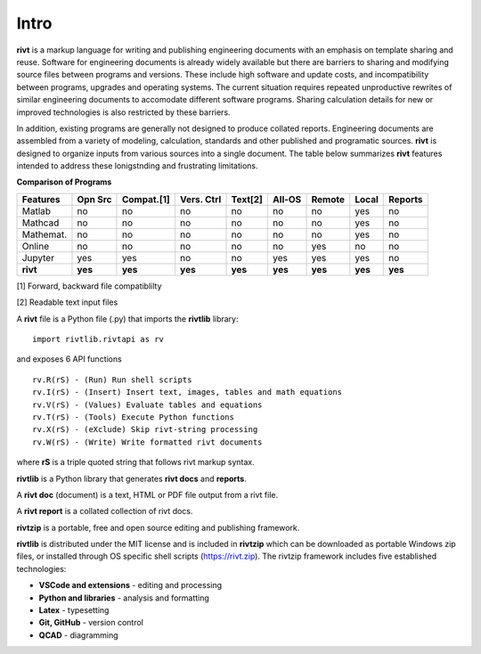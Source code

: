 
Intro
=====

**rivt** is a markup language for writing and publishing engineering documents
with an emphasis on template sharing and reuse. Software for engineering
documents is already widely available but there are barriers to sharing and
modifying source files between programs and versions. These include high
software and update costs, and incompatibility between programs, upgrades and
operating systems. The current situation requires repeated unproductive
rewrites of similar engineering documents to accomodate different software
programs. Sharing calculation details for new or improved technologies is also
restricted by these barriers.

In addition, existing programs are generally not designed to produce collated
reports. Engineering documents are assembled from a variety of modeling,
calculation, standards and other published and programatic sources. **rivt** is
designed to organize inputs from various sources into a single document. The
table below summarizes **rivt** features intended to address these lonigstnding
and frustrating limitations.

**Comparison of Programs**

=========  ======== =========== =========== ======== ======== ======= ======= ======= 
Features    Opn Src  Compat.[1]  Vers. Ctrl  Text[2]  All-OS  Remote  Local   Reports  
=========  ======== =========== =========== ======== ======== ======= ======= ======= 
Matlab     no        no          no          no      no       no      yes      no 
Mathcad    no        no          no          no      no       no      yes      no 
Mathemat.  no        no          no          no      no       no      yes      no 
Online     no        no          no          no      no       yes     no       no 
Jupyter    yes       yes         no          no      yes      yes     yes      no
**rivt**   **yes**  **yes**     **yes**     **yes**  **yes**  **yes** **yes** **yes** 
=========  ======== =========== =========== ======== ======== ======= ======= =======  

[1] Forward, backward file compatiblilty

[2] Readable text input files


A **rivt** file is a Python file (.py) that imports the **rivtlib** library:: 

    import rivtlib.rivtapi as rv


and exposes 6 API functions ::

    rv.R(rS) - (Run) Run shell scripts 
    rv.I(rS) - (Insert) Insert text, images, tables and math equations 
    rv.V(rS) - (Values) Evaluate tables and equations 
    rv.T(rS) - (Tools) Execute Python functions 
    rv.X(rS) - (eXclude) Skip rivt-string processing 
    rv.W(rS) - (Write) Write formatted rivt documents 

    
where **rS** is a triple quoted string that follows rivt markup syntax.

**rivtlib** is a Python library that generates **rivt docs** and **reports**.

A **rivt doc** (document) is a text, HTML or PDF file output from a rivt file. 

A **rivt report** is a collated collection of rivt docs.

**rivtzip** is a portable, free and open source editing and publishing framework.

**rivtlib** is distributed under the MIT license and is included in **rivtzip**
which can be downloaded as portable Windows zip files, or installed through OS
specific shell scripts (https://rivt.zip). The rivtzip framework includes five
established technologies:

- **VSCode and extensions** - editing and processing

- **Python and libraries** - analysis and formatting
    
- **Latex** - typesetting
    
- **Git, GitHub** - version control

- **QCAD** - diagramming





